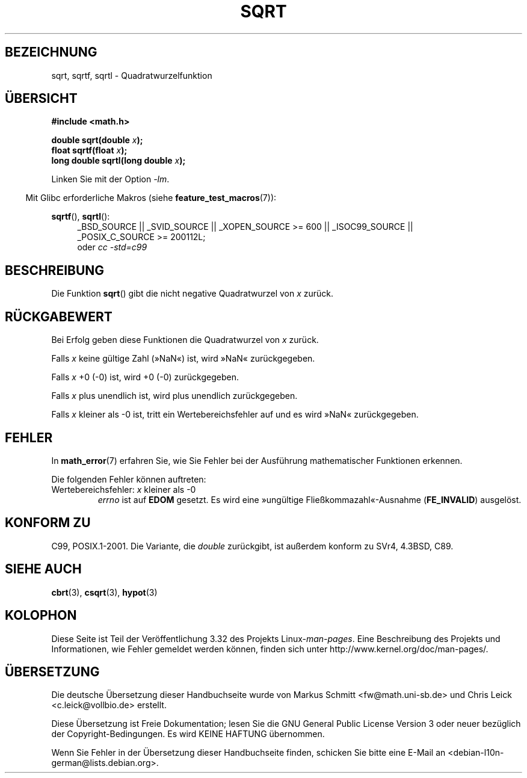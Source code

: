 .\" Copyright 1993 David Metcalfe (david@prism.demon.co.uk)
.\" and Copyright 2008, Linux Foundation, written by Michael Kerrisk
.\"     <mtk.manpages@gmail.com>
.\"
.\" Permission is granted to make and distribute verbatim copies of this
.\" manual provided the copyright notice and this permission notice are
.\" preserved on all copies.
.\"
.\" Permission is granted to copy and distribute modified versions of this
.\" manual under the conditions for verbatim copying, provided that the
.\" entire resulting derived work is distributed under the terms of a
.\" permission notice identical to this one.
.\"
.\" Since the Linux kernel and libraries are constantly changing, this
.\" manual page may be incorrect or out-of-date.  The author(s) assume no
.\" responsibility for errors or omissions, or for damages resulting from
.\" the use of the information contained herein.  The author(s) may not
.\" have taken the same level of care in the production of this manual,
.\" which is licensed free of charge, as they might when working
.\" professionally.
.\"
.\" Formatted or processed versions of this manual, if unaccompanied by
.\" the source, must acknowledge the copyright and authors of this work.
.\"
.\" References consulted:
.\"     Linux libc source code
.\"     Lewine's _POSIX Programmer's Guide_ (O'Reilly & Associates, 1991)
.\"     386BSD man pages
.\" Modified 1993-07-24 by Rik Faith (faith@cs.unc.edu)
.\" Modified 2002-07-27 by Walter Harms
.\" 	(walter.harms@informatik.uni-oldenburg.de)
.\"*******************************************************************
.\"
.\" This file was generated with po4a. Translate the source file.
.\"
.\"*******************************************************************
.TH SQRT 3 "20. September 2010" "" Linux\-Programmierhandbuch
.SH BEZEICHNUNG
sqrt, sqrtf, sqrtl \- Quadratwurzelfunktion
.SH ÜBERSICHT
.nf
\fB#include <math.h>\fP
.sp
\fBdouble sqrt(double \fP\fIx\fP\fB);\fP
.br
\fBfloat sqrtf(float \fP\fIx\fP\fB);\fP
.br
\fBlong double sqrtl(long double \fP\fIx\fP\fB);\fP
.fi
.sp
Linken Sie mit der Option \fI\-lm\fP.
.sp
.in -4n
Mit Glibc erforderliche Makros (siehe \fBfeature_test_macros\fP(7)):
.in
.sp
.ad l
\fBsqrtf\fP(), \fBsqrtl\fP():
.RS 4
_BSD_SOURCE || _SVID_SOURCE || _XOPEN_SOURCE\ >=\ 600 || _ISOC99_SOURCE
|| _POSIX_C_SOURCE\ >=\ 200112L;
.br
oder \fIcc\ \-std=c99\fP
.RE
.ad
.SH BESCHREIBUNG
Die Funktion \fBsqrt\fP() gibt die nicht negative Quadratwurzel von \fIx\fP
zurück.
.SH RÜCKGABEWERT
Bei Erfolg geben diese Funktionen die Quadratwurzel von \fIx\fP zurück.

Falls \fIx\fP keine gültige Zahl (»NaN«) ist, wird »NaN« zurückgegeben.

Falls \fIx\fP +0 (\-0) ist, wird +0 (\-0) zurückgegeben.

Falls \fIx\fP plus unendlich ist, wird plus unendlich zurückgegeben.

Falls \fIx\fP kleiner als \-0 ist, tritt ein Wertebereichsfehler auf und es wird
»NaN« zurückgegeben.
.SH FEHLER
In \fBmath_error\fP(7) erfahren Sie, wie Sie Fehler bei der Ausführung
mathematischer Funktionen erkennen.
.PP
Die folgenden Fehler können auftreten:
.TP 
Wertebereichsfehler: \fIx\fP kleiner als \-0
\fIerrno\fP ist auf \fBEDOM\fP gesetzt. Es wird eine »ungültige
Fließkommazahl«\-Ausnahme (\fBFE_INVALID\fP) ausgelöst.
.SH "KONFORM ZU"
C99, POSIX.1\-2001. Die Variante, die \fIdouble\fP zurückgibt, ist außerdem
konform zu SVr4, 4.3BSD, C89.
.SH "SIEHE AUCH"
\fBcbrt\fP(3), \fBcsqrt\fP(3), \fBhypot\fP(3)
.SH KOLOPHON
Diese Seite ist Teil der Veröffentlichung 3.32 des Projekts
Linux\-\fIman\-pages\fP. Eine Beschreibung des Projekts und Informationen, wie
Fehler gemeldet werden können, finden sich unter
http://www.kernel.org/doc/man\-pages/.

.SH ÜBERSETZUNG
Die deutsche Übersetzung dieser Handbuchseite wurde von
Markus Schmitt <fw@math.uni-sb.de>
und
Chris Leick <c.leick@vollbio.de>
erstellt.

Diese Übersetzung ist Freie Dokumentation; lesen Sie die
GNU General Public License Version 3 oder neuer bezüglich der
Copyright-Bedingungen. Es wird KEINE HAFTUNG übernommen.

Wenn Sie Fehler in der Übersetzung dieser Handbuchseite finden,
schicken Sie bitte eine E-Mail an <debian-l10n-german@lists.debian.org>.

